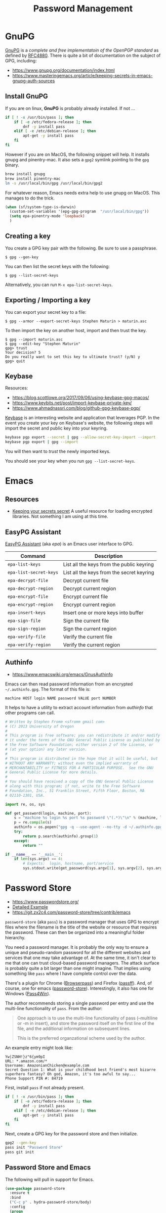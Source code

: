 #+TITLE: Password Management
#+PROPERTY: header-args :tangle ~/.emacs.d/site-lisp/setup-pass.el

* GnuPG

[[https://www.gnupg.org/][GnuPG]] is a /complete and free implementatoin of the OpenPGP standard/ as
defined by [[https://www.ietf.org/rfc/rfc4880.txt][RFC4880]].  There is quite a bit of documentation on the
subject of GPG, including:

- https://www.gnupg.org/documentation/index.html
- https://www.masteringemacs.org/article/keeping-secrets-in-emacs-gnupg-auth-sources

** Install GnuPG

If you are on linux, *GnuPG* is probably already installed.  If not ...

#+BEGIN_SRC sh :tangle no :dir /sudo::
  if [ ! -x /usr/bin/pass ]; then
      if [ -e /etc/fedora-release ]; then
          dnf -y install pass
      elif [ -e /etc/debian-release ]; then
          apt-get -y install pass
      fi
  fi
#+END_SRC

However if you are on MacOS, the following snippet will help.  It
installs gnupg and pinentry-mac.  It also sets a =gpg2= symlink pointing
to the =gpg= binary.

#+BEGIN_SRC sh :tangle no
brew install gnupg
brew install pinentry-mac
ln -s /usr/local/bin/gpg /usr/local/bin/gpg2
#+END_SRC

For whatever reason, Emacs needs extra help to use gnupg on MacOS.  This
manages to do the trick.

#+BEGIN_SRC emacs-lisp
  (when (sf/system-type-is-darwin)
    (custom-set-variables '(epg-gpg-program  "/usr/local/bin/gpg"))
    (setq epa-pinentry-mode 'loopback)
    )
#+END_SRC

** Creating a key

You create a GPG key pair with the following.  Be sure to use a passphrase.

#+BEGIN_EXAMPLE
$ gpg --gen-key
#+END_EXAMPLE

You can then list the secret keys with the following:

#+BEGIN_EXAMPLE
$ gpg --list-secret-keys
#+END_EXAMPLE

Alternatively, you can run =M-x epa-list-secret-keys=.  

** Exporting / Importing a key

You can export your secret key to a file:

#+BEGIN_EXAMPLE
$ gpg --armor --export-secret-keys Stephen Maturin > maturin.asc
#+END_EXAMPLE

To then import the key on another host, import and then trust the key.

#+BEGIN_EXAMPLE
$ gpg --import maturin.asc
$ gpg --edit-key "Stephen Maturin"
gpg> trust
Your decision? 5
Do you really want to set this key to ultimate trust? (y/N) y
gpg> quit
#+END_EXAMPLE

** Keybase

Resources:
- https://blog.scottlowe.org/2017/09/06/using-keybase-gpg-macos/
- https://www.keybits.net/post/import-keybase-private-key/
- https://www.ahmadnassri.com/blog/github-gpg-keybase-pgp/

[[https://keybase.io][Keybase]] is an interesting website and application that leverages PGP.
In the event you create your key on Keybase's website, the following
steps will import the secret and public key into your keyring.

#+BEGIN_SRC sh :tangle no
keybase pgp export --secret | gpg --allow-secret-key-import --import
keybase pgp export | gpg --import
#+END_SRC

You will then want to /trust/ the newly imported keys.

You should see your key when you run =gpg --list-secret-keys=.

* Emacs 

** Resources

- [[http://emacs-fu.blogspot.com/2011/02/keeping-your-secrets-secret.html][Keeping your secrets secret]] A useful resource for loading encrypted
  libraries.  Not something I am using at this time.

** EasyPG Assistant

[[https://www.gnu.org/software/emacs/manual/epa.html][EasyPG Assistant]] (aka /epa/) is an Emacs user interface to GPG.  

| Command                | Description                               |
|------------------------+-------------------------------------------|
| =epa-list-keys=        | List all the keys from the public keyring |
| =epa-list-secret-keys= | List all the keys from the secret keyring |
| =epa-decrypt-file=     | Decrypt current file                      |
| =epa-decrypt-region=   | Decrypt current region                    |
| =epa-encrypt-file=     | Encrypt current file                      |
| =epa-encrypt-region=   | Encrypt current region                    |
| =epa-insert-keys=      | Insert one or more keys into buffer       |
| =epa-sign-file=        | Sign the current file                     |
| =epa-sign-region=      | Sign the current region                   |
| =epa-verify-file=      | Verify the current file                   |
| =epa-verify-region=    | Verify the current region                 |

** Authinfo

- https://www.emacswiki.org/emacs/GnusAuthinfo

Emacs can then read password information from an encrypted
=~/.authinfo.gpg=.  The format of this file is:

#+BEGIN_EXAMPLE
machine HOST login NAME password VALUE port NUMBER
#+END_EXAMPLE

It helps to have a utility to extract account information from
/authinfo/ that other programs can call.

#+BEGIN_SRC python :tangle ~/bin/authinfo-query.py :shebang #!/usr/bin/python
  # Written by Stephen Fromm <sfromm gmail com>
  # (C) 2013 University of Oregon
  #
  # This program is free software; you can redistribute it and/or modify
  # it under the terms of the GNU General Public License as published by
  # the Free Software Foundation; either version 2 of the License, or
  # (at your option) any later version.
  #
  # This program is distributed in the hope that it will be useful, but
  # WITHOUT ANY WARRANTY; without even the implied warranty of
  # MERCHANTABILITY or FITNESS FOR A PARTICULAR PURPOSE.  See the GNU
  # General Public License for more details.
  #
  # You should have received a copy of the GNU General Public License
  # along with this program; if not, write to the Free Software
  # Foundation, Inc., 51 Franklin Street, Fifth Floor, Boston, MA
  # 02110-1301, USA.

  import re, os, sys

  def get_password(login, machine, port):
      s = "machine %s login %s port %s password \"(.*)\"\n" % (machine, login, port)
      p = re.compile(s)
      authinfo = os.popen("gpg -q --use-agent --no-tty -d ~/.authinfo.gpg").read()
      try:
          return p.search(authinfo).group(1)
      except:
          return ""

  if __name__ == '__main__':
      if len(sys.argv) == 4:
          # Expects:  login, hostname, port/service
          sys.stdout.write(get_password(sys.argv[1], sys.argv[2], sys.argv[3]))
#+END_SRC

* Password Store

- https://www.passwordstore.org/
- [[https://git.zx2c4.com/password-store/about/#EXTENDED%20GIT%20EXAMPLE][Detailed Example]]
- https://git.zx2c4.com/password-store/tree/contrib/emacs

=password-store= (aka =pass=) is a password manager that uses GPG to
encrypt files where the filename is the title of the website or resource
that requires the password.  These can then be organized into a
meaningful folder hierarchy.

You need a password manager.  It is probably the only way to ensure a
unique and pseudo-random password for all the different websites and
services that one may take advantage of.  At the same time, it isn't
clear to me that one can trust cloud-based password managers.  The
attack surface is probably quite a bit larger than one might imagine.
That implies using something like =pass= where I have complete control
over the data.

There's a plugin for Chrome ([[https://github.com/dannyvankooten/browserpass#readme][Browserpass]]) and Firefox ([[https://github.com/nwallace/passff#readme][passff]]).  And, of
course, one for emacs ([[https://git.zx2c4.com/password-store/tree/contrib/emacs][password-store]]).  Interestingly, it also has one
for Windows ([[https://github.com/mbos/Pass4Win#readme][Pass4Win]]).

The author recommends storing a single password per entry and use the
multi-line functionality of =pass=.  From the author:

#+BEGIN_QUOTE
One approach is to use the multi-line functionality of pass (--multiline
or -m in insert), and store the password itself on the first line of the
file, and the additional information on subsequent lines.

This is the preferred organzational scheme used by the author. 
#+END_QUOTE

An example entry might look like:

#+BEGIN_EXAMPLE
Yw|ZSNH!}z"6{ym9pI
URL: *.amazon.com/*
Username: AmazonianChicken@example.com
Secret Question 1: What is your childhood best friend's most bizarre superhero fantasy? Oh god, Amazon, it's too awful to say...
Phone Support PIN #: 84719
#+END_EXAMPLE

First, install =pass= if not already present.

#+BEGIN_SRC sh :dir /sudo:: :results silent :tangle no
  if [ ! -x /usr/bin/pass ]; then
      if [ -e /etc/fedora-release ]; then
          dnf -y install pass
      elif [ -e /etc/debian-release ]; then
          apt-get -y install pass
      fi
  fi
#+END_SRC

Next, create a GPG key for the password store and then initialize.

#+BEGIN_SRC sh :results silent :tangle no
gpg2 --gen-key 
pass init "Password Store"
pass git init
#+END_SRC

** Password Store and Emacs

The following will pull in support for Emacs.

#+BEGIN_SRC emacs-lisp
  (use-package password-store
    :ensure t
    :bind
    ("C-c p" . hydra-password-store/body)
    :config
    (progn
      (setq password-store-password-length 16)
      (with-eval-after-load "hydra"
        (defhydra hydra-password-store ()
          "
  _c_: copy,   _e_: edit,  _n_: new
  _C_: commit, _F_: pull,  _p_: push
  "
          ("c" password-store-copy)
          ("e" password-store-edit)
          ("n" password-store-generate)
          ("C" (lambda () (interactive) (async-shell-command "pass git commit -a -m update")))
          ("F" (lambda () (interactive) (async-shell-command "pass git pull")))
          ("p" (lambda () (interactive) (async-shell-command "pass git push")))
          )
        )
      )
    )
  (use-package auth-password-store
    :init
    (progn
      (setq auth-sources '(password-store))))
  (provide 'setup-pass)
#+END_SRC

** Password Store and Firefox

There are a couple extensions that support [[https://www.mozilla.org/en-US/firefox/][Firefox]].  One of those is
[[https://github.com/passff/passff][passff]].  The installation [[https://github.com/passff/passff/blob/master/docs/INSTALLATION.md][documentation]] describes how to install the
host application, something the extension depends on.  There's the
option to pipe something from =curl= into =bash= (yuck) or clone the
repository and install by hand.

#+BEGIN_SRC sh :results silent :tangle no :dir ~/src
git clone https://github.com/passff/passff.git
cd passff/src/host
./install_host_app.sh --local firefox
#+END_SRC

This should install the host application to:
/~/.mozilla/native-messaging-hosts/passff.json/ 

* License

This document is licensed under the GNU Free Documentation License
version 1.3 or later (http://www.gnu.org/copyleft/fdl.html).

#+BEGIN_SRC 
Copyright (C) 2017 Stephen Fromm

Permission is granted to copy, distribute and/or modify this document
under the terms of the GNU Free Documentation License, Version 1.3
or any later version published by the Free Software Foundation;
with no Invariant Sections, no Front-Cover Texts, and no Back-Cover Texts.

Code in this document is free software: you can redistribute it
and/or modify it under the terms of the GNU General Public
License as published by the Free Software Foundation, either
version 3 of the License, or (at your option) any later version.

This code is distributed in the hope that it will be useful,
but WITHOUT ANY WARRANTY; without even the implied warranty of
MERCHANTABILITY or FITNESS FOR A PARTICULAR PURPOSE.  See the
GNU General Public License for more details.
#+END_SRC
